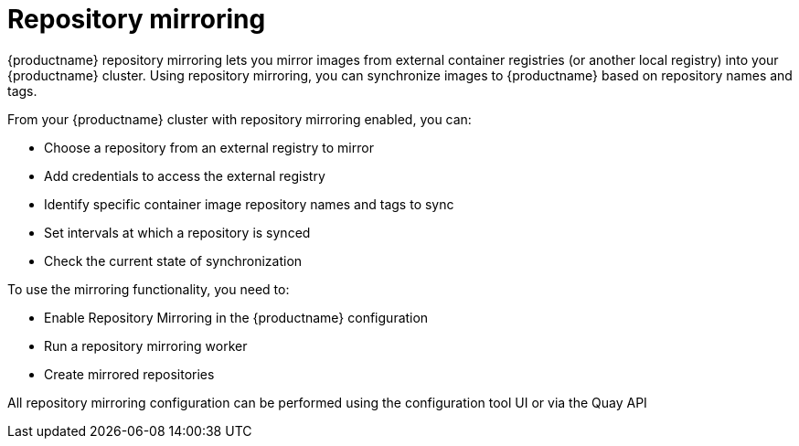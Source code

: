 [[mirroring-intro]]
= Repository mirroring

{productname} repository mirroring lets you mirror images from external container registries
(or another local registry) into your {productname} cluster.
Using repository mirroring, you can synchronize images to {productname} based on repository names and tags.

From your {productname} cluster with repository mirroring enabled, you can:

* Choose a repository from an external registry to mirror
* Add credentials to access the external registry 
* Identify specific container image repository names and tags to sync
* Set intervals at which a repository is synced
* Check the current state of synchronization


To use the mirroring functionality, you need to:

* Enable Repository Mirroring in the {productname} configuration
* Run a repository mirroring worker
* Create mirrored repositories

All repository mirroring configuration can be performed using the configuration tool UI or via the Quay API 

